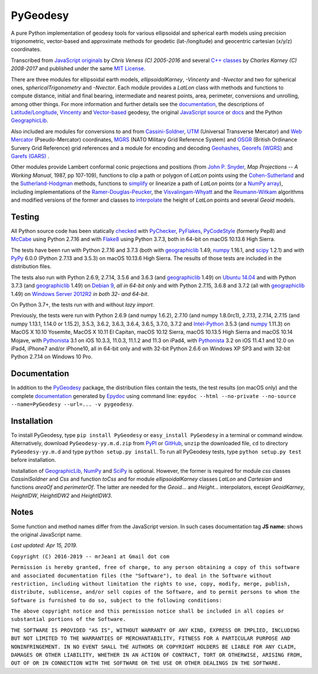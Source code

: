 
=========
PyGeodesy
=========

A pure Python implementation of geodesy tools for various ellipsoidal and
spherical earth models using precision trigonometric, vector-based and
approximate methods for geodetic (lat-/longitude) and geocentric cartesian
(x/y/z) coordinates.

Transcribed from `JavaScript originals`_ by *Chris Veness (C) 2005-2016*
and several `C++ classes`_ by *Charles Karney (C) 2008-2017* and published
under the same `MIT License`_.

There are three modules for ellipsoidal earth models, *ellipsoidalKarney*,
*-Vincenty* and *-Nvector* and two for spherical ones, *sphericalTrigonometry*
and *-Nvector*.  Each module provides a *LatLon* class with methods and
functions to compute distance, initial and final bearing, intermediate
and nearest points, area, perimeter, conversions and unrolling, among
other things.  For more information and further details see the
documentation_, the descriptions of `Latitude/Longitude`_, Vincenty_ and
`Vector-based`_ geodesy, the original `JavaScript source`_ or docs_ and
the Python `GeographicLib`_.

Also included are modules for conversions to and from `Cassini-Soldner`_,
UTM_ (Universal Transverse Mercator) and `Web Mercator`_ (Pseudo-Mercator)
coordinates, MGRS_ (NATO Military Grid Reference System) and OSGR_ (British
Ordinance Survery Grid Reference) grid references and a module for encoding
and decoding Geohashes_, `Georefs (WGRS)`_ and `Garefs (GARS)`_ .

Other modules provide Lambert conformal conic projections and positions
(from `John P. Snyder`_, *Map Projections -- A Working Manual*, 1987, pp
107-109), functions to clip a path or polygon of *LatLon* points using
the `Cohen-Sutherland`_ and the `Sutherland-Hodgman`_ methods, functions
to simplify_ or linearize a path of *LatLon* points (or a `NumPy array`_),
including implementations of the `Ramer-Douglas-Peucker`_, the
`Visvalingam-Whyatt`_ and the `Reumann-Witkam`_ algorithms and modified
versions of the former and classes to interpolate_ the height of
*LatLon* points and several *Geoid* models.

Testing
=======

All Python source code has been statically checked_ with PyChecker_,
PyFlakes_, PyCodeStyle_ (formerly Pep8) and McCabe_ using Python 2.7.16
and with Flake8_ using Python 3.7.3, both in 64-bit on macOS 10.13.6
High Sierra.

The tests have been run with Python 2.7.16 and 3.7.3 (both with
geographiclib_ 1.49, numpy_ 1.16.1, and scipy_ 1.2.1) and with PyPy_
6.0.0 (Python 2.7.13 and 3.5.3) on macOS 10.13.6 High Sierra.  The
results of those tests are included in the distribution files.

The tests also run with Python 2.6.9, 2.7.14, 3.5.6 and 3.6.3 (and
geographiclib_ 1.49) on `Ubuntu 14.04`_ and with Python 3.7.3 (and
geographiclib_ 1.49) on `Debian 9`_, *all in 64-bit only* and with
Python 2.7.15, 3.6.8 and 3.7.2 (all with geographiclib_ 1.49) on
`Windows Server 2012R2`_ *in both 32- and 64-bit*.

On Python 3.7+, the tests run with and without *lazy import*.

Previously, the tests were run with Python 2.6.9 (and numpy 1.6.2), 2.7.10
(and numpy 1.8.0rc1), 2.7.13, 2.7.14, 2.7.15 (and numpy 1.13.1, 1.14.0 or
1.15.2), 3.5.3, 3.6.2, 3.6.3, 3.6.4, 3.6.5, 3.7.0, 3.7.2 and `Intel-Python`_
3.5.3 (and numpy_ 1.11.3) on MacOS X 10.10 Yosemite, MacOS X 10.11 El
Capitan, macOS 10.12 Sierra, macOS 10.13.5 High Sierra and macOS 10.14
Mojave, with Pythonista_ 3.1 on iOS 10.3.3, 11.0.3, 11.1.2 and 11.3 on
iPad4, with Pythonista_ 3.2 on iOS 11.4.1 and 12.0 on iPad4, iPhone7
and/or iPhone10, all in 64-bit only and with 32-bit Python 2.6.6 on
Windows XP SP3 and with 32-bit Python 2.7.14 on Windows 10 Pro.

Documentation
=============

In addition to the PyGeodesy_ package, the distribution files contain the
tests, the test results (on macOS only) and the complete documentation_
generated by Epydoc_ using command line: ``epydoc --html --no-private
--no-source --name=PyGeodesy --url=... -v pygeodesy``.

Installation
============

To install PyGeodesy, type ``pip install PyGeodesy`` or ``easy_install
PyGeodesy`` in a terminal or command window.  Alternatively, download
``PyGeodesy-yy.m.d.zip`` from PyPI_ or GitHub_, ``unzip`` the downloaded
file, ``cd`` to directory ``PyGeodesy-yy.m.d`` and type ``python setup.py
install``.  To run all PyGeodesy tests, type ``python setup.py test``
before installation.

Installation of `GeographicLib`_, `NumPy`_ and `SciPy`_ is optional.
However, the former is required for module *css* classes *CassiniSoldner*
and *Css* and function *toCss* and for module *ellipsoidalKarney* classes
*LatLon* and *Cartesian* and functions *areaOf* and *perimeterOf*.  The
latter are needed for the *Geoid...* and *Height...* interpolators, except
*GeoidKarney*, *HeightIDW*, *HeightIDW2* and *HeightIDW3*.

Notes
=====

Some function and method names differ from the JavaScript version.  In such
cases documentation tag **JS name:** shows the original JavaScript name.

*Last updated: Apr 15, 2019.*

.. image:: http://Img.Shields.io/pypi/pyversions/PyGeodesy.svg?label=Python
  :target: http://PyPI.org/project/PyGeodesy
.. image:: http://Img.Shields.io/appveyor/ci/mrJean1/PyGeodesy.svg?branch=master&label=AppVeyor
  :target: http://CI.AppVeyor.com/project/mrJean1/PyGeodesy/branch/master
.. image:: http://Img.Shields.io/travis/mrJean1/PyGeodesy.svg?branch=master&label=Travis
  :target: http://Travis-CI.org/mrJean1/PyGeodesy
.. image:: http://API.Cirrus-CI.com/github/mrJean1/PyGeodesy.svg?branch=master&label=Cirrus
  :target: http://Cirrus-CI.com/github/mrJean1/PyGeodesy
.. image:: http://Img.Shields.io/pypi/v/PyGeodesy.svg?label=PyPI
  :target: http://PyPI.org/project/PyGeodesy
.. image:: http://Img.Shields.io/pypi/wheel/PyGeodesy.svg
  :target: http://PyPI.org/project/PyGeodesy/#files
.. image:: http://Img.Shields.io/pypi/l/PyGeodesy.svg
  :target: http://PyPI.org/project/PyGeodesy

.. _C++ classes: http://GeographicLib.SourceForge.io/html/annotated.html
.. _Cassini-Soldner: http://GeographicLib.SourceForge.io/html/classGeographicLib_1_1CassiniSoldner.html
.. _checked: http://GitHub.com/ActiveState/code/tree/master/recipes/Python/546532_PyChecker_postprocessor
.. _Cohen-Sutherland: http://WikiPedia.org/wiki/Cohen-Sutherland_algorithm
.. _Debian 9: http://Cirrus-CI.com/github/mrJean1/PyGeodesy/master
.. _docs: http://www.Movable-Type.co.UK/scripts/geodesy/docs
.. _documentation: http://mrJean1.GitHub.io/PyGeodesy
.. _Epydoc: http://PyPI.org/project/epydoc
.. _Flake8: http://PyPI.org/project/flake8
.. _Garefs (GARS): http://WikiPedia.org/wiki/Global_Area_Reference_System
.. _geographiclib: http://PyPI.org/project/geographiclib
.. _Geohashes: http://www.Movable-Type.co.UK/scripts/geohash.html
.. _Georefs (WGRS): http://WikiPedia.org/wiki/World_Geographic_Reference_System
.. _GitHub: http://GitHub.com/mrJean1/PyGeodesy
.. _Intel-Python: http://software.Intel.com/en-us/distribution-for-python
.. _interpolate: http://docs.SciPy.org/doc/scipy/reference/interpolate.html
.. _JavaScript originals: http://GitHub.com/ChrisVeness/geodesy
.. _JavaScript source: http://GitHub.com/ChrisVeness/geodesy
.. _John P. Snyder: http://pubs.er.USGS.gov/djvu/PP/PP_1395.pdf
.. _Latitude/Longitude: http://www.Movable-Type.co.UK/scripts/latlong.html
.. _McCabe: http://PyPI.org/project/mccabe
.. _MGRS: http://www.Movable-Type.co.UK/scripts/latlong-utm-mgrs.html
.. _MIT License: http://OpenSource.org/licenses/MIT
.. _numpy: http://PyPI.org/project/numpy
.. _NumPy array: http://docs.SciPy.org/doc/numpy/reference/generated/numpy.array.html
.. _OSGR: http://www.Movable-Type.co.UK/scripts/latlong-os-gridref.html
.. _PyChecker: http://PyPI.org/project/pychecker
.. _PyCodeStyle: http://PyPI.org/project/pycodestyle
.. _PyFlakes: http://PyPI.org/project/pyflakes
.. _PyGeodesy: http://PyPI.org/project/PyGeodesy
.. _PyPI: http://PyPI.org/project/PyGeodesy
.. _PyPy: http://PyPy.org
.. _Pythonista: http://OMZ-Software.com/pythonista
.. _Ramer-Douglas-Peucker: http://WikiPedia.org/wiki/Ramer-Douglas-Peucker_algorithm
.. _Reumann-Witkam: http://psimpl.SourceForge.net/reumann-witkam.html
.. _SciPy: http://SciPy.org
.. _simplify: http://Bost.Ocks.org/mike/simplify
.. _Sutherland-Hodgman: http://WikiPedia.org/wiki/Sutherland-Hodgman_algorithm
.. _Ubuntu 14.04: http://Travis-CI.org/mrJean1/PyGeodesy
.. _UTM: http://www.Movable-Type.co.UK/scripts/latlong-utm-mgrs.html
.. _Vector-based: http://www.Movable-Type.co.UK/scripts/latlong-vectors.html
.. _Vincenty: http://www.Movable-Type.co.UK/scripts/latlong-vincenty.html
.. _Visvalingam-Whyatt: http://hydra.Hull.ac.UK/resources/hull:8338
.. _Web Mercator: http://WikiPedia.org/wiki/Web_Mercator
.. _Windows Server 2012R2: http://CI.AppVeyor.com/project/mrJean1/pygeodesy

``Copyright (C) 2016-2019 -- mrJean1 at Gmail dot com``

``Permission is hereby granted, free of charge, to any person obtaining a
copy of this software and associated documentation files (the "Software"),
to deal in the Software without restriction, including without limitation
the rights to use, copy, modify, merge, publish, distribute, sublicense,
and/or sell copies of the Software, and to permit persons to whom the
Software is furnished to do so, subject to the following conditions:``

``The above copyright notice and this permission notice shall be included
in all copies or substantial portions of the Software.``

``THE SOFTWARE IS PROVIDED "AS IS", WITHOUT WARRANTY OF ANY KIND, EXPRESS
OR IMPLIED, INCLUDING BUT NOT LIMITED TO THE WARRANTIES OF MERCHANTABILITY,
FITNESS FOR A PARTICULAR PURPOSE AND NONINFRINGEMENT. IN NO EVENT SHALL
THE AUTHORS OR COPYRIGHT HOLDERS BE LIABLE FOR ANY CLAIM, DAMAGES OR
OTHER LIABILITY, WHETHER IN AN ACTION OF CONTRACT, TORT OR OTHERWISE,
ARISING FROM, OUT OF OR IN CONNECTION WITH THE SOFTWARE OR THE USE OR
OTHER DEALINGS IN THE SOFTWARE.``
